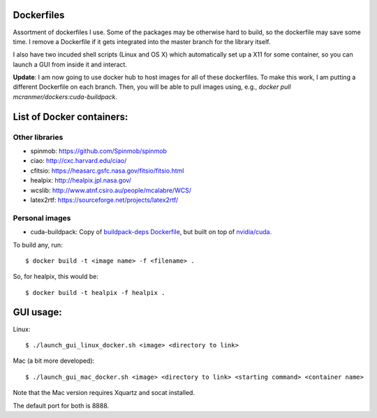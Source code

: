 Dockerfiles
===========

Assortment of dockerfiles I use. Some of the packages may be otherwise
hard to build, so the dockerfile may save some time. I remove a
Dockerfile if it gets integrated into the master branch for the library
itself.

I also have two incuded shell scripts (Linux and OS X) which
automatically set up a X11 for some container, so you can launch a GUI
from inside it and interact.

**Update**: I am now going to use docker hub to host images for all of these
dockerfiles. To make this work, I am putting a different
Dockerfile on each branch. Then, you will be able to pull
images using, e.g.,  `docker pull mcranmer/dockers:cuda-buildpack`.

List of Docker containers:
==========================

Other libraries
---------------

-  spinmob: https://github.com/Spinmob/spinmob
-  ciao: http://cxc.harvard.edu/ciao/
-  cfitsio: https://heasarc.gsfc.nasa.gov/fitsio/fitsio.html
-  healpix: http://healpix.jpl.nasa.gov/
-  wcslib: http://www.atnf.csiro.au/people/mcalabre/WCS/
-  latex2rtf: https://sourceforge.net/projects/latex2rtf/

Personal images
---------------

- cuda-buildpack: Copy of `buildpack-deps Dockerfile
  <https://github.com/docker-library/buildpack-deps/blob/5589bc25a700d8b22b23af0964b77a75de47607d/xenial/Dockerfile>`_, but
  built on top of `nvidia/cuda
  <https://github.com/NVIDIA/nvidia-docker>`_.

To build any, run:

::

    $ docker build -t <image name> -f <filename> .

So, for healpix, this would be:

::

    $ docker build -t healpix -f healpix .

GUI usage:
==========

Linux:

::

    $ ./launch_gui_linux_docker.sh <image> <directory to link> 

Mac (a bit more developed):

::

    $ ./launch_gui_mac_docker.sh <image> <directory to link> <starting command> <container name>

Note that the Mac version requires Xquartz and socat installed.

The default port for both is 8888.
